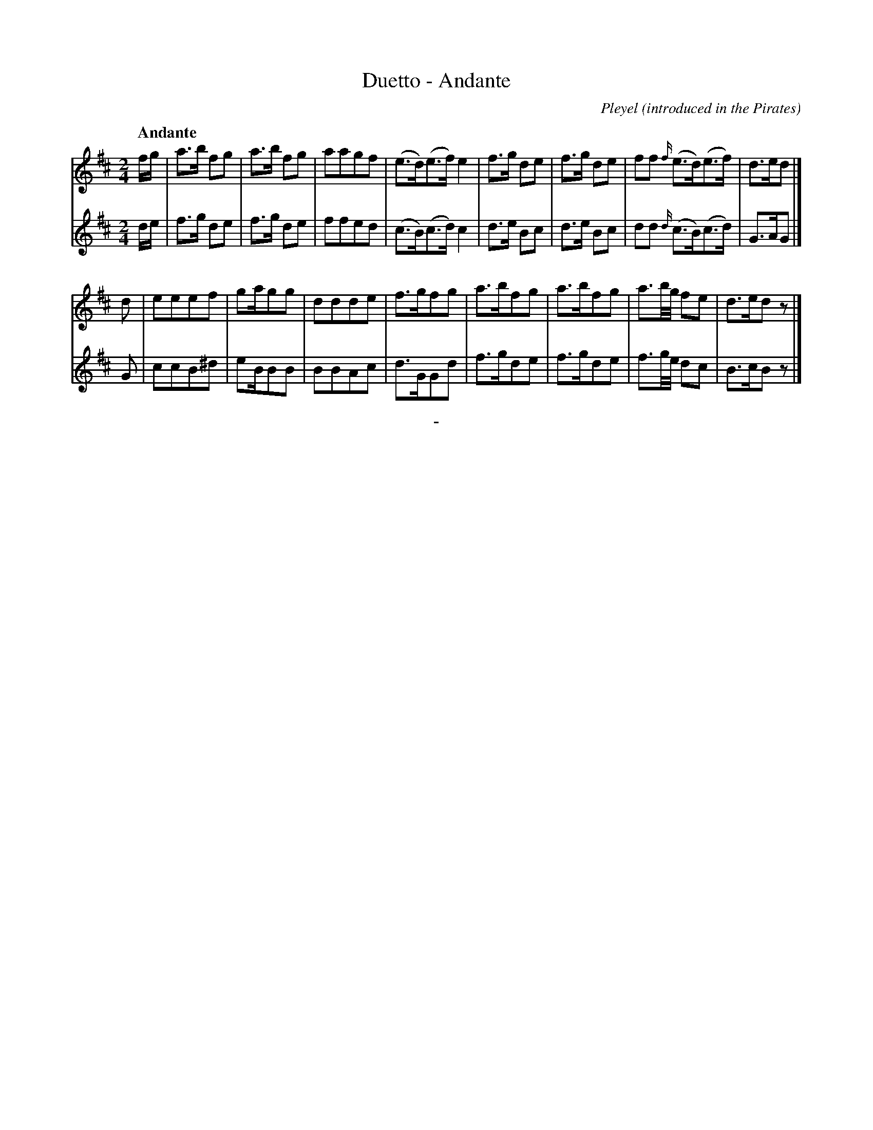 X: 10241
T: Duetto - Andante
O: introduced in the Pirates
C: Pleyel
Q: "Andante"
B: "Man of Feeling", Gaetano Brandi, ed. v.1 p.24
F: http://archive.org/details/manoffeelingorge00rugg
Z: 2012 John Chambers <jc:trillian.mit.edu>
M: 2/4
L: 1/16
K: D
%%graceslurs 0
% - - - - - - - - - - - - - - - - - - - - - - - - -
% Voice 1 has 4/8-bar staff/line lengths:
V: 1
fg |\
a3b f2g2 | a3b f2g2 | a2a2g2f2 | (e3d)(e3f) e4 |\
f3g d2e2 | f3g d2e2 | f2f2 {f/}(e3d)(e3f) | d3ed2 |]
d2 |\
e2e2e2f2 | g2ag2g2 | d2d2d2e2 | f3gf2g2 |\
a3bf2g2 | a3bf2g2 | a3b/g/ f2e2 | d3ed2z2 |]
% - - - - - - - - - - - - - - - - - - - - - - - - -
% Voice 2 preserves the staff/line breaks in the MS:
V: 2
de | f3g d2e2 | f3g d2e2 | f2f2e2d2 | (c3B)(c3d) c4 | d3e B2c2 |
d3e B2c2 | d2d2 {d/}(c3B)(c3d) | G3AG2 |] G2 | c2c2B2^d2 | e2BB2B2 | B2B2A2c2 |
d3GG2d2 | f3gd2e2 | f3gd2e2 | f3g/e/ d2c2 | B3cB2z2 |]
%
%%center -
